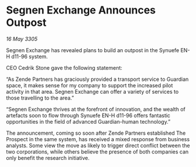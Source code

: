 * Segnen Exchange Announces Outpost

/16 May 3305/

Segnen Exchange has revealed plans to build an outpost in the Synuefe EN-H d11-96 system.  

CEO Cedrik Stone gave the following statement:  

“As Zende Partners has graciously provided a transport service to Guardian space, it makes sense for my company to support the increased pilot activity in that area. Segnen Exchange can offer a variety of services to those travelling to the area.” 

“Segnen Exchange thrives at the forefront of innovation, and the wealth of artefacts soon to flow through Synuefe EN-H d11-96 offers fantastic opportunities in the field of advanced Guardian-human technology.” 

The announcement, coming so soon after Zende Partners established The Prospect in the same system, has received a mixed response from business analysts. Some view the move as likely to trigger direct conflict between the two corporations, while others believe the presence of both companies can only benefit the research initiative.